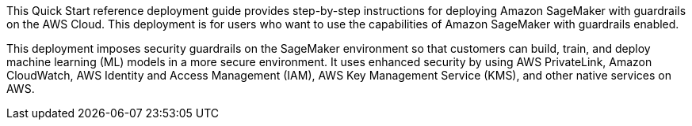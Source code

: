 // Replace the content in <>
// Identify your target audience and explain how/why they would use this Quick Start.
//Avoid borrowing text from third-party websites (copying text from AWS service documentation is fine). Also, avoid marketing-speak, focusing instead on the technical aspect.

This Quick Start reference deployment guide provides step-by-step instructions for deploying Amazon SageMaker with guardrails on the AWS Cloud. This deployment is for users who want to use the capabilities of Amazon SageMaker with guardrails enabled.
[.normal]

This deployment imposes security guardrails on the SageMaker environment so that customers can build, train, and deploy machine learning (ML) models in a more secure environment. It uses enhanced security by using AWS PrivateLink, Amazon CloudWatch, AWS Identity and Access Management (IAM), AWS Key Management Service (KMS), and other native services on AWS. 

